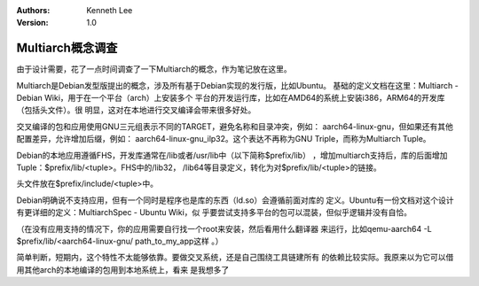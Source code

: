 .. Kenneth Lee 版权所有 2019-2020

:Authors: Kenneth Lee
:Version: 1.0

Multiarch概念调查
*****************

由于设计需要，花了一点时间调查了一下Multiarch的概念，作为笔记放在这里。

Multiarch是Debian发型版提出的概念，涉及所有基于Debian实现的发行版，比如Ubuntu。
基础的定义文档在这里：Multiarch - Debian Wiki，用于在一个平台（arch）上安装多个
平台的开发运行库，比如在AMD64的系统上安装i386，ARM64的开发库（包括头文件）。很
明显，这对在本地进行交叉编译会带来很多好处。

交叉编译的包和应用使用GNU三元组表示不同的TARGET，避免名称和目录冲突，例如：
aarch64-linux-gnu，但如果还有其他配置差异，允许增加后缀，例如：
aarch64-linux-gnu_ilp32。这个表达不再称为GNU Triple，而称为Multiarch Tuple。

Debian的本地应用遵循FHS，开发库通常在/lib或者/usr/lib中（以下简称$prefix/lib）
，增加multiarch支持后，库的后面增加Tuple：$prefix/lib/<tuple>。FHS中的/lib32，
/lib64等目录定义，转化为对$prefix/lib/<tuple>的链接。

头文件放在$prefix/include/<tuple>中。

Debian明确说不支持应用，但有一个同时是程序也是库的东西（ld.so）会遵循前面对库的
定义。Ubuntu有一份文档对这个设计有更详细的定义：MultiarchSpec - Ubuntu Wiki，似
乎要尝试支持多平台的包可以混装，但似乎逻辑并没有自恰。

（在没有应用支持的情况下，你的应用需要自行找一个root来安装，然后看用什么翻译器
来运行，比如qemu-aarch64 -L $prefix/lib/<aarch64-linux-gnu/ path_to_my_app这样
。）

简单判断，短期内，这个特性不太能够依靠。要做交叉系统，还是自己围绕工具链建所有
的依赖比较实际。我原来以为它可以借用其他arch的本地编译的包用到本地系统上，看来
是我想多了
